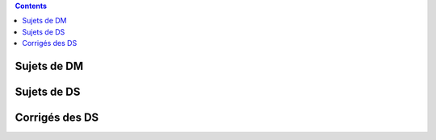 .. title: Sujets de DM/DS
.. slug: sujets-de-dmds
.. date: 2015-08-20 19:20:34 UTC+02:00
.. tags: 
.. category: 
.. link: 
.. description: 
.. type: text

.. class:: alert alert-info pull-right

.. contents::

Sujets de DM
==============

Sujets de DS
====================


Corrigés des DS
===============
